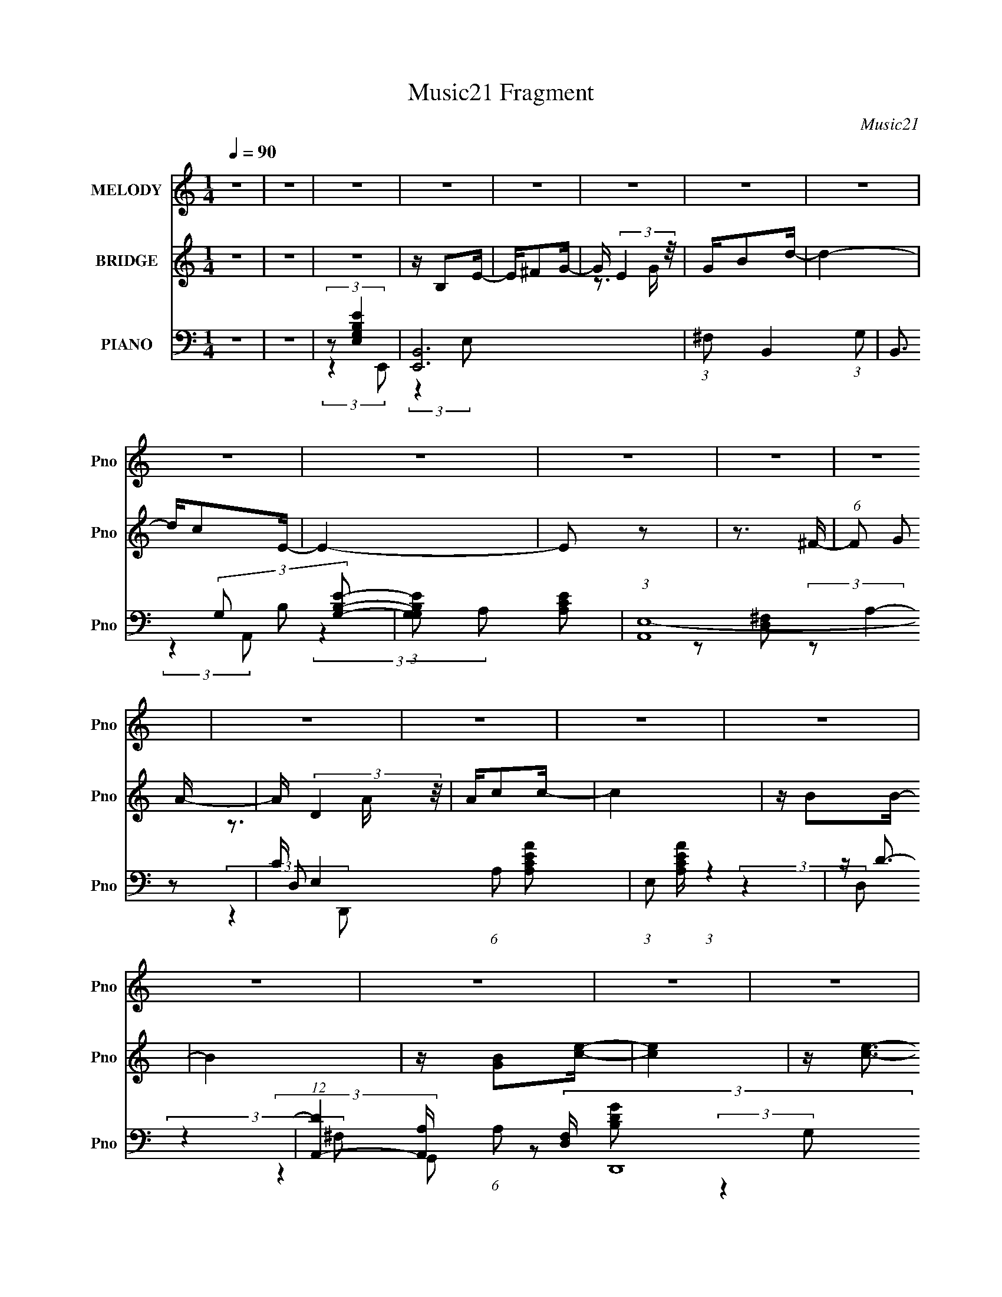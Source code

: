 X:1
T:Music21 Fragment
C:Music21
%%score 1 ( 2 3 ) ( 4 5 6 7 )
L:1/16
Q:1/4=90
M:1/4
I:linebreak $
K:none
V:1 treble nm="MELODY" snm="Pno"
V:2 treble nm="BRIDGE" snm="Pno"
V:3 treble 
L:1/4
V:4 bass nm="PIANO" snm="Pno"
V:5 bass 
V:6 bass 
V:7 bass 
L:1/4
V:1
 z4 | z4 | z4 | z4 | z4 | z4 | z4 | z4 | z4 | z4 | z4 | z4 | z4 | z4 | z4 | z4 | z4 | z4 | z4 | %19
 z4 | z4 | z4 | z4 | z4 | z4 | z4 | z4 | z4 | z4 | z4 | z4 |[Q:1/4=90][Q:1/4=85] z4 | z4 | %33
[Q:1/4=85] z4 | z4 |[Q:1/4=90] z G z G- | G^F2E- | E^F2G- | GE2B- | BA z A | z G z G- | G2>E2- | %42
 E4 | z ^F z F | z G z A | z D z D | z c z c- | cB z B | z A z B- | B4 | z B2e | z e z e | %52
 z d z c- | c4 | z A2B | z c2B- | BG2E- | E2 z E- | EB2A- | A2 z E- | EB2A | z A2G- | G2<E2 | %63
 z ^F3- | F4- | F4- | F z3 | z G z G- | G^F2E- | E^F2G- | GE2B- | BA z A | z G z G- | G2>E2- | E4 | %75
 z ^F z F | z G z A | z D z D | z c z c- | cB z B | z A z B- | B4 | z B2e | z e z e | z d z c- | %85
 c4 | z A2B | z c2B- | BG2E- | E2 z E- | EB2A- | AA2E- | EG2^F | z ^F2G- | G2<D2 | z E3- | E4- | %97
 E4- | E z3 | z G z G | z A2B- | BG z B | z e2d | z d3 | z c z B- | B2>A2- | A3 z | z B z B | %108
 z B z B- | B2 z e | z ^f3 | z d3- | d4- | d z3 | z ^f2e | z e z e | z d z e- | e3 z | z d2B | %119
[Q:1/4=90] z B z B | z A z B- | B2>E2 | z B z A | z A z A | z G2E- | E2 z d- | d4 | %127
[Q:1/4=91] z A3- | A4 | z4 | z4 |[Q:1/4=90] z G z G | z A2B- | BG z B | z e2d | z d3 | z c z B- | %137
 B2>A2- | A3 z | z B z B | z B z B- | B2 z e | z ^f3 |[Q:1/4=90] z d3- | d4- | dg2g- | g^f2e | %147
 z e z e | z d z e- | e3 z | z d2B | z B z B | z A z B- | B2>E2 | z B z A | z A z A | z E2^F- | %157
 F2 z D- | D4 | z E3- | E4 | z4 | z4 |[Q:1/4=90] z4 | z4 | z4 | z4 | z4 | z4 | z4 | z4 | z4 | z4 | %173
 z4 | z4 | z4 | z4 | z4 | z4 | z4 | z4 | z4 | z4 | z4 | z4 | z4 | z4 | z4 | z4 |[Q:1/4=90] z4 | %190
 z4 | z4 | z4 | z4 | z4 | z ^G z G- | GG2F- | FG2^G- | GF2c- | c_B z B | z ^G z G- | G2>F2- | F4 | %203
 z G z G | z ^G z _B | z _E z E | z ^c z c- | cc z c | z _B z c- | c4 | z c2f | z f z f | %212
 z _e z ^c- | c4 | z _B2c | z ^c2=c- | c^G2F- | F2 z F- | Fc2_B- | B_B2F- | F^G2=G | z G2^G- | %222
 G2<_E2 | z F3- | F4- | F4- | F z3 |[Q:1/4=90] z ^G z G | z _B2c- | c^G z c | z f2_e | z _e3 | %232
 z ^c z =c- | c2>_B2- | B3 z | z c z c | z c z c- | c2 z f | z g3 | z _e3- | e4- | e z3 | z g2f | %243
 z f z f | z _e z f- | f3 z | z _e2c | z c z c | z _B z c- | c2>F2 | z c z _B | z _B z B | %252
 z ^G2F- | F2 z _e- | e4 | z _B3- | B4 | z4 | z4 |[Q:1/4=90] z ^G z G | z _B2c- | c^G z c | %262
 z f2_e | z _e3 | z ^c z =c- | c2>_B2- | B3 z | z c z c | z c z c- | c2 z f | z g3 | z _e3- | e4- | %273
 e^g2g- | gg2f | z f z f | z _e z f- | f3 z | z _e2c | z c z c | z _B z c- | c2>F2 | z c z _B | %283
 z3 _B | z F2G- | G2 z G | z _E3 |[Q:1/4=90] z F3- | F4- | F z3 | z4 |[Q:1/4=90] z[Q:1/4=90] z3 | %292
 z4 |[Q:1/4=90] z4 | z4 | z A z A | z B2^c- | cA z ^c | z ^f2e | z e3 | z d z ^c- | c2>B2- | B3 z | %303
 z ^c z c | z ^c z c- | c2 z ^f | z ^g3 | z e3- | e4- | e z3 | z ^g2^f | z ^f[Q:1/4=90] z f | %312
 z e z ^f- | f3[Q:1/4=90] z | z e2^c | z ^c z c | z B z ^c- | c2>^F2 | z ^c z B | z B z B | %320
 z A2^F- | F2 z e- | e4 |[Q:1/4=90] z B3-[Q:1/4=90] | B4 | z4 | z4 | z A z A | z B2^c- | cA z ^c | %330
 z ^f2e | z e3 | z d z ^c- | c2>B2- | B3 z | z ^c z c | z ^c z c- | c2 z ^f | z ^g3 | z e3- | e4- | %341
 ea2a- | a^g2^f | z ^f z f | z e z ^f- | f3 z | z e2^c | z ^c z c | z B z ^c- | c2>^F2 | z ^c z B | %351
 z3 B | z ^F2^G- | G2 z ^G | z E3 | z ^F3- | F z3 | z a2a- | a^g2^f | z ^f z f | z e z ^f- | f3 z | %362
 z e2^c | z ^c z c | z B z ^c- | c2>^F2 | z ^c z B | z3 B | z ^F2^G- | G2 z ^G | z E3 | z ^F3- | %372
 F4- | F z3 |] %374
V:2
 z4 | z4 | z4 | z B,2E- | E^F2G- | G (3:2:2E4 z/ | GB2d- | d4- | dc2E- | E4- | E2 z2 | z3 ^F- | %12
 (6:5:1F2 G2 A- | A (3:2:2D4 z/ | Ac2c- | c4 | z B2B- | B4 | z [GB]2[ce]- | [ce]4 | z [ce]3- | %21
 [ce][d^f] z e- | e g2 z [ce]- | [ce]4 | z [ce]3 | z [d^f] z [eg]- | [eg]2 z [B^f]- | [Bf]4- | %28
 [Bf]2 z [^FB]- | [FB]4 | z [Gc]2[^FB]- |[Q:1/4=90][Q:1/4=85] [FB]4- | [FB]4- |[Q:1/4=85] [FB]4- | %34
 [FB]3 z |[Q:1/4=90] z4 | z4 | z4 | z4 | z4 | z4 | z4 | z4 | z4 | z4 | z4 | z4 | z4 | z4 | z4 | %50
 z4 | z4 | z4 | z4 | z4 | z4 | z4 | z4 | z4 | z4 | z4 | z4 | z4 | z4 | z4 | z4 | z4 | z4 | z4 | %69
 z4 | z4 | z4 | z3 e- | e (3:2:2^f4 z/ | gd'2c'- | c'4- | c'4- | c'4- | c'2 z2 | z4 | z3 g- | %81
 (6:5:1g2 a2 b- | bd'2c'- | c'4- | c'4- | c'4 | z3 [eg]- | [eg]4- | [eg]2 z [^ce]- | [ce]4- | %90
 [ce]2 z e- | e4- | e3 z | z3 ^f- | f2>e2- | e2>e2 | ^fgfg | (3:2:2a2 z c'd' | e'(3:2:2^f'2 z g'- | %99
 g'4- | g'4- | g'4- | g'2>^f'2- | f'4- | f'4- | f'4- | f'2>e'2- | e'4- | e'4- | e'4- | e'2 z2 | %111
 z d'(3:2:2e'2 z | f'd'2b- | b^f2d- | de'^f'g'- | g'4- | g'4 | z ^f'2e'- | e'd'2e'- | %119
[Q:1/4=90] e'4- | e'4- | e'2 z d'- | d'2>c'2- | c'4- | c'4- | c'2>b2- | b2>a2- |[Q:1/4=91] a4- | %128
 a2>d2 | e^f(3:2:2e2 z | (3:2:1[fg]/ (3:2:2g3/2 z2 d'- |[Q:1/4=90] d'4- | d'2 z g- | %133
 (6:5:1g2 a2 b- | be'2d'- | d'4- | d'c'2b- | b2>a2- | a3 z | z b z b | z b z b- | b2 e'3 | %142
 z ^f'3- |[Q:1/4=90] f'2<d'2- | d'4- | d'^f'2g'- | g'^f'2e' | z e'2e'- | e'd'2e'- | e'4- | %150
 e'2 d'2 b- | b4- | b (3:2:2a4 z/ | b2>e2- | eb2a- | a4- | ae2^f- | f4- | fd2e- | e4- | e4- | e4- | %162
 e3 z |[Q:1/4=90] z [^gc'] z [gc'] | z [g_b]2[f^g]- | [fg]2[g_b]2 | z [^gc']2[c'_e']- | %167
 [c'e']2[_b^c']2 | z [^gc']2[gc']- | [gc']2 z [_b^c']- | [bc']3 z | z [_eg] z [eg]- | %172
 [eg][f^g]2[=g_b]- | [gb] z [_eg]2 | z [_B_e]2[_b^c']- | [bc'] z [^gc']2 | z [g_b] z ^g- | %177
 g3 c'4- | c'2 z2 | z f'g'^g'- | g'3 F [Ff]- | [Ff][Gg]2[^G^g]- | [Gg^g'f']2>f'2 | g'g'g'2 | %184
 f'2^c'[Ff]- | (6:5:1[Ff]2 c'3 [Gg] [^G^g]- | [Gg][Ff]2[Gg]- | [Ggc']2 (3:2:2c'/ z g | %188
 (3:2:2e2 z4 |[Q:1/4=90] z4 | [CD][EF]G_B- | (6:5:1B2 ^c' c' c' | _bbb2- | b2>c'2- | c'2 z2 | z4 | %196
 z4 | z4 | z4 | z4 | z3 f- | f (3:2:2g4 z/ | g_e'2^c'- | c'4- | c'4- | c'4- | c'2 z2 | z4 | %208
 z3 ^g- | (6:5:1g2 _b2 c'- | c'_e'2^c'- | c'4- | c'4- | c'4 | z3 [f^g]- | [fg]4- | [fg]2 z [df]- | %217
 [df]4- | [df]2 z f- | f4- | f3 z | z3 g- | g2>f2- | f2>f2 | g^g=g^g | (3:2:2_b2 z ^c'_e' | %226
 f'(3:2:2g'2 z ^g'- |[Q:1/4=90] g'4- | g'4- | g'4- | g'2>g'2- | g'4- | g'4- | g'4- | g'2>f'2- | %235
 f'4- | f'4- | f'4- | f'2 z2 | z _e'(3:2:2f'2 z | g'_e'2c'- | c'g2_e- | ef'g'^g'- | g'4- | g'4 | %245
 z g'2f'- | f'_e'2f'- | f'4- | f'4- | f'2 z _e'- | e'2>^c'2- | c'4- | c'4- | c'2>c'2- | c'2>_b2- | %255
 b4- | b2>_e2 | fg(3:2:2f2 z | (3:2:1[g^g]/ (3:2:2^g3/2 z2 _e'- |[Q:1/4=90] e'4- | e'2 z ^g- | %261
 (6:5:1g2 _b2 c'- | c'f'2_e'- | e'4- | e'^c'2=c'- | c'2>_b2- | b3 z | z c' z c' | z c' z c'- | %269
 c'2 f'3 | z g'3- | g'2<_e'2- | e'4- | e'g'2^g'- | g'g'2f' | z f'2f'- | f'_e'2f'- | f'4- | %278
 f'2 _e'2 c'- | c'4- | c' (3:2:2_b4 z/ | c'2>f2- | fc'2_b- | b4- | bf2g- | g4- | g_e2[Ff]- | %287
[Q:1/4=90] [Ff]2 z [Gg]- | [Gg][^G^g] z [Gg]- | (6:5:1[Gg]2 [Gg]2 z | z [Ff]2A- | %291
[Q:1/4=90] ^G (3:2:1A/[Q:1/4=90] ^F G A | ^GAB^c |[Q:1/4=90] B(3:2:2^c2 z c | B^c2a'- | a'4- | %296
 a'4- | a'4- | a'2>^g'2- | g'4- | g'4- | g'4- | g'2>^f'2- | f'4- | f'4- | f'4- | f'2 z2 | %307
 z e'(3:2:2^f'2 z | g'e'2^c'- | c'^g2e- | e^f'^g'a'- | a'4-[Q:1/4=90] | a'4 | %313
 z[Q:1/4=90] ^g'2^f'- | f'e'2^f'- | f'4- | f'4- | f'2 z e'- | e'2>d'2- | d'4- | d'4- | d'2>^c'2- | %322
 c'2>b2- |[Q:1/4=90] b4-[Q:1/4=90] | b2>e2 | ^f^g(3:2:2f2 z | (3:2:1[ga]/ (3:2:2a3/2 z2 e'- | %327
 e'4- | e'2 z a- | (6:5:1a2 b2 ^c'- | c'^f'2e'- | e'4- | e'd'2^c'- | c'2>b2- | b3 z | z ^c' z c' | %336
 z ^c' z c'- | c'2 ^f'3 | z ^g'3- | g'2<e'2- | e'4- | e'^g'2a'- | a'^g'2^f' | z ^f'2f'- | %344
 f'e'2^f'- | f'4- | f'2 e'2 ^c'- | c'4- | c' (3:2:2b4 z/ | c'2>^f2- | f^c'2b- | b4- | b^f2^g- | %353
 g4- | ge2[^F^f]- | [Ff]2 z [^G^g]- | [Gg][Aa] z [Aa]- | (6:5:1[Aa]2 [^G^g]2 z | z [^F^f]2^f' | %359
 z ^f'2f'- | f'e'2^f'- | f'4- | f'2 e'2 ^c'- | c'4- | c' (3:2:2b4 z/ | c'2>^f2- | f^c'2b- | b4- | %368
 b^f2^g- | g4- | ge2[^F^f]- | [Ff]2 z [^G^g]- | [Gg][Aa] z [Aa]- | (6:5:1[Aa]2 [^G^g]2 z | %374
 z [^F^f]2[fF]- | [fF]4- | (6:5:1[fF]2 [^G^g]3- | [Gg] (3:2:2z/ [Aa]-[Aa]2 | %378
 (6:5:1[Bb^c'^c]2 [^c'^c]5/3 (3:2:1z | [d'd]2 z [^c^c']- | [cc']3 z | [bB]4 | [^F^f]4 | [^G^g]4- | %384
 [Gg]4- | [Gg]4- | [Gg]2<[Ee]2- | [Ee]3 (3:2:1[^f^F]2- | [fF]4- | [fF]4- | [fF]4- | [fF]4- | %392
 [fF]4- | [fF]4- | [fF]4- | [fF]4- | [fF]4 |] %397
V:3
 x | x | x | x | x | z3/4 G/4- | x | x | x | x | x | x | x7/6 | z3/4 A/4- | x | x | x | x | x | x | %20
 x | z3/4 g/4- | x5/4 | x | x | x | x | x | x | x | x | x | x | x | x | x | x | x | x | x | x | x | %42
 x | x | x | x | x | x | x | x | x | x | x | x | x | x | x | x | x | x | x | x | x | x | x | x | %66
 x | x | x | x | x | x | x | z3/4 g/4- | x | x | x | x | x | x | x | x7/6 | x | x | x | x | x | x | %88
 x | x | x | x | x | x | x | x | x | z/4 b/4 z/ | z/ d'/4 z/4 | x | x | x | x | x | x | x | x | x | %108
 x | x | x | z3/4 ^f'/4- | x | x | x | x | x | x | x | x | x | x | x | x | x | x | x | x | x | %129
 z3/4 ^f/4- | z/4 a/ z/4 | x | x | x7/6 | x | x | x | x | x | x | x | x5/4 | x | x | x | x | x | %147
 x | x | x | x5/4 | x | z3/4 b/4- | x | x | x | x | x | x | x | x | x | x | x | x | x | x | x | x | %169
 x | x | x | x | x | x | x | z3/4 c'/4- | x7/4 | x | x | z/4 f/ z/4 x/4 | x | z/4 g'/4 z/ | x | %184
 z/4 (3:2:2[Ff]/ z/4 ^c'/4- | x5/3 | x | z/ (3:2:2_b/ z/4 | z/4 c/ z/4 | x | (3:2:2z ^G/ | x7/6 | %192
 x | x | x | x | x | x | x | x | x | z3/4 ^g/4- | x | x | x | x | x | x | x | x7/6 | x | x | x | %213
 x | x | x | x | x | x | x | x | x | x | x | x | z/4 c'/4 z/ | z/ _e'/4 z/4 | x | x | x | x | x | %232
 x | x | x | x | x | x | x | z3/4 g'/4- | x | x | x | x | x | x | x | x | x | x | x | x | x | x | %254
 x | x | x | z3/4 g/4- | z/4 _b/ z/4 | x | x | x7/6 | x | x | x | x | x | x | x | x5/4 | x | x | %272
 x | x | x | x | x | x | x5/4 | x | z3/4 c'/4- | x | x | x | x | x | x | x | x | x7/6 | x | %291
 x13/12 | x | z/ (3:2:2d/ z/4 | x | x | x | x | x | x | x | x | x | x | x | x | x | z3/4 ^g'/4- | %308
 x | x | x | x | x | x | x | x | x | x | x | x | x | x | x | x | x | z3/4 ^g/4- | z/4 b/ z/4 | x | %328
 x | x7/6 | x | x | x | x | x | x | x | x5/4 | x | x | x | x | x | x | x | x | x5/4 | x | %348
 z3/4 ^c'/4- | x | x | x | x | x | x | x | x | x7/6 | x | x | x | x | x5/4 | x | z3/4 ^c'/4- | x | %366
 x | x | x | x | x | x | x | x7/6 | x | x | x7/6 | z3/4 [Bb]/4- | z3/4 [d'd]/4- | x | x | x | x | %383
 x | x | x | x | x13/12 | x | x | x | x | x | x | x | x | x |] %397
V:4
 z4 | z4 | (3:2:2z2 [E,G,B,E]4 | [E,,B,,-]12 | (3:2:1^F,2 B,,4- (3:2:1G,2- | %5
 B,,3 (3G,2 B,2 [B,G,E]2- | (3:2:1[B,G,EG,]2 x2/3 [A,CE]2 | (3:2:1[A,,E,-]16 | %8
 C E,4- (6:5:1A,2 [A,CEA]2- | (3:2:1E,2 [A,CEA] (3:2:1z4 | z D3- | %11
 (12:7:1[DA,,-]4 [A,,-A,]5/3 (6:5:1A,2 (3:2:2[F,D,] D,,16 | (3:2:1[A,,A,^F,D-A,-]8 D, | %13
 (3:2:2D,2 [DA,]4 (3:2:2F,2 ^F,2- | (3:2:1[F,D] (3:2:2D [G,G]4- | %15
 (3:2:1[G,GD,-]2 [D,-B,DGG,,]8/3 (48:35:1G,,528/35 | [D,B,G,-]4 (6:5:1G,2 | %17
 (6:5:1[G,D,]2 [D,B,DG]4/3 (3:2:1[B,DG]2 | z2 C,2- | C, (12:11:2[E,G,G,,-]4 C,,16 (24:13:1C8 | %20
 [G,,E,]6 (12:7:1C,8 | (3:2:1[CG,]8 | (3:2:1[E,C,] C,/3 z A,2- | %23
 A, (3:2:1[CE,-]4 [E,-A,,]/3 (24:13:1A,,200/13 (24:13:1[EA]8 | (3:2:1[A,C]8 E,4- E, | [AE]4 | %26
 (3A2 z2 B,2- | (3:2:1[B,_E,-]4 [_E,-E]4/3 (12:7:1E40/7 B,,12 | [E,B,] [B,F,]2 (6:5:1F,28/5 | %29
 (12:7:1[FB,]8 | z B,3- |[Q:1/4=90][Q:1/4=85] ^F4- B,4- E4- [B,,B]4- | %32
 (3:2:2[F_E,-]8 B,4 E3 [B,,B]8- [B,,B]2 |[Q:1/4=85] (24:19:1[E,B,-]8 F,6 | B,4 (12:11:1E4 E,,- | %35
[Q:1/4=90] [E,,B,,-]12 | [B,,G,-]7 E,4- E, | G, [E-B,]4 E | z3 A,,- | [A,CE,-]7 A,,8- A,,2 | %40
 E,4- E3 A3- | [E,E]2 [EA]2 A5 | z3 D,,- | (48:25:2[D,,A,,-]16 A,2 D3 | [A,,D]4 A,2 | F z3 | %46
 z3 G,,- | G, [B,DD,-]3 G,,8- G,,3 | [D,D]7 G,4- G, | [GD]3 D | z3 C,,- | %51
 [C,,G,,-]12 (6:5:1G,2 E3 | (24:23:1[G,,C]8 G,4 | E4- | E2 z [E,,E,B,]- | [E,,E,B,]3 B,,2 G, | %56
 z3 ^C,,- | [CEG,,-]2 [G,,C,,]2- C,,2- C,, | G,, [CEG]3 A,,- | (48:37:1[A,,E,-]16 | %60
 [E,C]8- A,8- E,2 A,3 | C4- E4- | C3 E4 B,,- | [B,,^F,-]14 | [F,^F]4 (6:5:1E2 | %65
 [E^F,]3 (3:2:2^F, z/ | B,3 _E, E,,- | [E,,B,,]8- E,,4- E,, | B,,4- E, ^F, G,- | %69
 (12:11:1[B,,B,G,-B,-]4 [G,-B,-G,]/3 (6:5:1G,8/5 | [G,B,] [EB,,]2 A,,- | %71
 (24:17:1[A,E,-]8 C3 A,,8- A,,3 | [E,CA,-]4 E2 | (6:5:1A,2 [CEA]3 E,2 A,- | (6:5:1[A,C]2 C4/3D,,- | %75
 (6:5:1[A,DA,,-]2 [A,,D,,]7/3- D,,17/3- D,,3 | [A,,DA,-D-]4 (6:5:1A,2 | [A,D] F3 A,,2 A, | %78
 z3 G,,- | [G,DD,-]3 [D,G,,]- G,,7- G,,3 | (12:11:1[D,G,G,-B,-]4 [G,-B,-B,]/3 B,2/3 | %81
 [G,B,]2 G3 D,2 G, | z3 C,, | G, [EC,-]2 C,- | [C,CC-]7 G,4 | (6:5:1C2 [EG]3 G,2 C | z3 [E,,B,]- | %87
 [E,,B,B,,]3 [B,,E,G,] [E,G,] | E, x2 [^C,,E,G,]- | [C,,E,G,G,,]3 [G,,C,] (6:5:1C,4/5 | z3 A,,- | %91
 (24:13:2[A,,E,-]8 A,2 C3 | [E,C]2 [CA,] (6:5:1[A,B,,-]4/5B,,/3- | (24:13:1[B,,^F,]8 B,2 E3 | %94
 B,4 E,,- | [E,,B,,-]12 | (12:11:1B,,4 F, G, [E,G,B,]- | (6:5:1[E,G,B,B,,]2 (3:2:2B,,3 z/ | %98
 E, E,, z G,,- | [G,,D,-]12 (24:17:1G,8 B,3 | D,4 (6:5:1D2 B, [G,B,DG]- | %101
 [G,B,DGD,]2 (3:2:2D,5/2 z/ | z3 ^F,,- | A, [DD,-]3 F,,8- F,,2 | [D,DA,-]4 (6:5:1A,2 | %105
 (6:5:1[A,D,]2 (3:2:1[D,DF]3 [DF] | z3 E,,- | (6:5:1[B,B,,-]2 [B,,-G]7/3 G2/3 E,,8- E,,4- E,, | %108
 B,,4 (6:5:1B,2 E [B,G]- | [B,GB,,]2 B,,2 | (6:5:1[EGB,]2 B,/3 z B,,- | %111
 (6:5:1[B,^F,]2 (3:2:1[^F,D]3 D2 B,,8- B,,3 | [B,^F,]2 (3:2:2^F,5/2 z/ | [B,DF]3 ^F,2 D- | %114
 D B, z C,- | [C,E,-]8 G, E3 | (12:11:2E,4 G,2 C [G,CE]- | [G,CEE,]2 (3:2:2E,5/2 z/ | %118
 [G,C] G, z E,,- |[Q:1/4=90] [E,G,B,,-]3 [B,,E,,]- E,,7- E,,3 | %120
 (12:11:1[B,,G,E,-G,-B,-E-]4 [E,-G,-B,-E-B,]/3 (6:5:1B,8/5 | [E,G,B,EB,,]2 B,,2 | [G,B,G,,]3 A,,- | %123
 [A,,E,-]12 | (12:11:1E,4 A,2 C [A,CE]- | [A,CEE,]2 E,A, | [CEA] A, z D,,- | %127
[Q:1/4=91] [DA,,]2 [A,,D,,-]2 D,,6- D,,4- D,, | [DF]2 A, z [A,D^F]- | [A,DF] G z A,,- | %130
 A,, [ADG,,-]3 |[Q:1/4=90] [G,,D,-]12 (24:17:1G,8 B,3 | D,4 (6:5:1D2 B, [G,B,DG]- | %133
 [G,B,DGD,]2 (3:2:2D,5/2 z/ | z3 ^F,,- | A, [DD,-]3 F,,8- F,,2 | [D,DA,-]4 (6:5:1A,2 | %137
 (6:5:1[A,D,]2 (3:2:1[D,DF]3 [DF] | z3 E,,- | (6:5:1[B,B,,-]2 [B,,-G]7/3 G2/3 E,,8- E,,4- E,, | %140
 B,,4 (6:5:1B,2 E [B,G]- | [B,GB,,]2 B,,2 | (6:5:1[EGB,]2 B,/3 z B,,- | %143
[Q:1/4=90] (6:5:1[B,^F,]2 (3:2:1[^F,D]3 D2 B,,8- B,,3 | [B,^F,]2 (3:2:2^F,5/2 z/ | %145
 [B,DF]3 ^F,2 D- | D B, z C,- | [C,E,-]8 G, E3 | (12:11:2E,4 G,2 C [G,CE]- | %149
 [G,CEE,]2 (3:2:2E,5/2 z/ | [G,C] G, z E,,- | [E,G,B,,-]3 [B,,E,,]- E,,7- E,,3 | %152
 (12:11:1[B,,G,E,-G,-B,-E-]4 [E,-G,-B,-E-B,]/3 (6:5:1B,8/5 | [E,G,B,EB,,]2 B,,2 | [G,B,G,,]3 A,,- | %155
 [A,CE,-]2 [E,-E]2 E A,,4- A,, | (12:7:1[E,C]4 [CA,]2/3 (6:5:1[A,B,,-]6/5 | %157
 B,,3 B,2 D ^F,2 [B,D^F]- | [B,DF] B, z E,,- | (6:5:1[B,B,,-]2 [B,,-EE,,-]7/3 E,,23/3- E,,3 | %160
 (12:11:1[B,,EB,-E-]4 [B,-E-B,]/3 (6:5:1B,8/5 | [B,E]2 G3 B,,2 B, | z3 E,, | %163
[Q:1/4=90] [F,,C,-]12 [F,C]3 | (12:11:1C,4 G, F, [F,^G,CF]- | [F,G,CFC,]3 C, | [G,C] F,2_B,,- | %167
 [B,,F,-]8 (6:5:1B,2 | [F,_B,]2 [CF,-]2 | F, B,2 [CF]4 _B,,2 F,- | F, _B, z _E,,- | %171
 (6:5:1[E,B,_B,,-]2 [_B,,-G,B,E,,-]7/3 E,,22/3- E,,2 | (12:11:2B,,4 E,2 [G,_B,] [_E,G,B,_E]- | %173
 [E,G,B,E]2 _B,,2 _E, | z3 ^G,,- | [G,,_E,-]8 (6:5:1G,2 [CE]3 | (12:11:2E,4 G,2 C [^G,C_E^G]- | %177
 [G,CEG_E,]2 (3:2:2_E,5/2 z/ | z ^G,, z ^C,,- | (48:25:1[C,,^G,,-]16 C,3 (24:17:1C8 | %180
 [G,,^C,C,-^G,-]4 | [C,G,] F,2 C4 ^G,,2 ^C, | z3 _B,,- | [B,,F,]12 [B,C] | [B,^C]2 z F, | %185
 (6:5:1[B,CFF,]2 F,/3 z F, | [B,CF] x2 C,, | G,3 E4- C,- | (3:2:1E/ C,4- G, [G,C]- | %189
[Q:1/4=90] [C,E,-]3 [E,-G,C] [G,C] | E, [G,C]2 C,, | G,2 [CE]3 C,- | [C,-G,]8 C,2 | %193
 (6:5:1[CEG,]2 [G,G]7/3 G2/3 | C3 G,2 F,,- | [F,,C,]8- F,,4- F,, | C,4- F, G, ^G,- | %197
 (12:11:1[C,C^G,-C-]4 [^G,-C-G,]/3 (6:5:1G,8/5 | [G,C] [FC,]2 _B,,- | %199
 (24:17:1[B,F,-]8 C3 B,,8- B,,3 | [F,^C_B,-]4 F2 | (6:5:1B,2 [CFB]3 F,2 _B,- | %202
 (6:5:1[B,^C]2 ^C4/3_E,,- | (6:5:1[B,E_B,,-]2 [_B,,E,,]7/3- E,,17/3- E,,3 | %204
 [B,,_E_B,-E-]4 (6:5:1B,2 | [B,E] G3 _B,,2 _B, | z3 ^G,,- | [G,E_E,-]3 [_E,G,,]- G,,7- G,,3 | %208
 (12:11:1[E,^G,G,-C-]4 [G,-C-C]/3 C2/3 | [G,C]2 G3 _E,2 ^G, | z3 ^C,, | G, [F^C,-]2 ^C,- | %212
 [C,^CC-]7 G,4 | (6:5:1C2 [FG]3 ^G,2 ^C | z3 [F,,C]- | [F,,CC,]3 [C,F,G,] [F,G,] | %216
 F, x2 [D,,F,^G,]- | [D,,F,G,^G,,]3 [^G,,D,] (6:5:1D,4/5 | z3 _B,,- | (24:13:2[B,,F,-]8 B,2 C3 | %220
 [F,^C]2 [^CB,] (6:5:1[B,C,-]4/5C,/3- | (24:13:1[C,G,]8 C2 E3 | C4 F,,- | [F,,C,-]12 | %224
 (12:11:1C,4 G, ^G, [F,G,C]- | (6:5:1[F,G,CC,]2 (3:2:2C,3 z/ | F, F,, z ^G,,- | %227
[Q:1/4=90] [G,,_E,-]12 (24:17:1G,8 C3 | E,4 (6:5:1E2 C [^G,C_E^G]- | [G,CEG_E,]2 (3:2:2_E,5/2 z/ | %230
 z3 G,,- | B, [E_E,-]3 G,,8- G,,2 | [E,_E_B,-]4 (6:5:1B,2 | (6:5:1[B,_E,]2 (3:2:1[_E,EG]3 [EG] | %234
 z3 F,,- | (6:5:1[CC,-]2 [C,-G]7/3 G2/3 F,,8- F,,4- F,, | C,4 (6:5:1C2 F [C^G]- | [CGC,]2 C,2 | %238
 (6:5:1[FGC]2 C/3 z C,- | (6:5:1[CG,]2 (3:2:1[G,E]3 E2 C,8- C,3 | [CG,]2 (3:2:2G,5/2 z/ | %241
 [CEG]3 G,2 _E- | E C z ^C,- | [C,F,-]8 G, F3 | (12:11:2F,4 G,2 ^C [^G,CF]- | %245
 [G,CFF,]2 (3:2:2F,5/2 z/ | [G,C] ^G, z F,,- | [F,G,C,-]3 [C,F,,]- F,,7- F,,3 | %248
 (12:11:1[C,^G,F,-G,-C-F-]4 [F,-G,-C-F-C]/3 (6:5:1C8/5 | [F,G,CFC,]2 C,2 | [G,C^G,,]3 _B,,- | %251
 [B,,F,-]12 | (12:11:1F,4 B,2 ^C [_B,CF]- | [B,CFF,]2 F,_B, | [CFB] _B, z _E,,- | %255
 [E_B,,]2 [_B,,E,,-]2 E,,6- E,,4- E,, | [EG]2 _B, z [B,_EG]- | [B,EG] ^G z _B,,- | %258
 B,, [B_E^G,,-]3 |[Q:1/4=90] [G,,_E,-]12 (24:17:1G,8 C3 | E,4 (6:5:1E2 C [^G,C_E^G]- | %261
 [G,CEG_E,]2 (3:2:2_E,5/2 z/ | z3 G,,- | B, [E_E,-]3 G,,8- G,,2 | [E,_E_B,-]4 (6:5:1B,2 | %265
 (6:5:1[B,_E,]2 (3:2:1[_E,EG]3 [EG] | z3 F,,- | (6:5:1[CC,-]2 [C,-G]7/3 G2/3 F,,8- F,,4- F,, | %268
 C,4 (6:5:1C2 F [C^G]- | [CGC,]2 C,2 | (6:5:1[FGC]2 C/3 z C,- | %271
 (6:5:1[CG,]2 (3:2:1[G,E]3 E2 C,8- C,3 | [CG,]2 (3:2:2G,5/2 z/ | [CEG]3 G,2 _E- | E C z ^C,- | %275
 [C,F,-]8 G, F3 | (12:11:2F,4 G,2 ^C [^G,CF]- | [G,CFF,]2 (3:2:2F,5/2 z/ | [G,C] ^G, z F,,- | %279
 [F,G,C,-]3 [C,F,,]- F,,7- F,,3 | (12:11:1[C,^G,F,-G,-C-F-]4 [F,-G,-C-F-C]/3 (6:5:1C8/5 | %281
 [F,G,CFC,]2 C,2 | [G,C^G,,]3 _B,,- | [B,CF,-]2 [F,-F]2 F B,,4- B,, | %284
 (12:7:1[F,^C]4 [^CB,]2/3 (6:5:1[B,C,-]6/5 | C,3 C2 E G,2 [C_EG]- | [CEG] C z F,,- | %287
[Q:1/4=90] (6:5:1[CC,-]2 [C,-FF,,-]7/3 F,,23/3- F,,3 | (12:11:1[C,FC-F-]4 [C-F-C]/3 (6:5:1C8/5 | %289
 [CF]2 G3 C,2 C | z3 F,, |[Q:1/4=90] [F,,^C,-]12 [F,C]3[Q:1/4=90] | %292
 (12:11:1C,4 A, ^F, [F,A,^C^F]- |[Q:1/4=90] [F,A,CF^C,]3 ^C, | [A,C] ^F,2A,,- | %295
 [A,,E,-]12 (24:17:1A,8 C3 | E,4 (6:5:1E2 ^C [A,CEA]- | [A,CEAE,]2 (3:2:2E,5/2 z/ | z3 ^G,,- | %299
 B, [EE,-]3 G,,8- G,,2 | [E,EB,-]4 (6:5:1B,2 | (6:5:1[B,E,]2 (3:2:1[E,EG]3 [EG] | z3 ^F,,- | %303
 (6:5:1[C^C,-]2 [^C,-A]7/3 A2/3 F,,8- F,,4- F,, | C,4 (6:5:1C2 ^F [^CA]- | [CA^C,]2 ^C,2 | %306
 (6:5:1[FA^C]2 ^C/3 z ^C,- | (6:5:1[C^G,]2 (3:2:1[^G,E]3 E2 C,8- C,3 | [C^G,]2 (3:2:2^G,5/2 z/ | %309
 [CEG]3 ^G,2 E- | E ^C z D,- | [D,^F,-]8 A, F3[Q:1/4=90] | (12:11:2F,4 A,2 D [A,D^F]- | %313
 [A,DF^F,]2 (3:2:2^F,5/2[Q:1/4=90] z/ | [A,D] A, z ^F,,- | [F,A,^C,-]3 [^C,F,,]- F,,7- F,,3 | %316
 (12:11:1[C,A,^F,-A,-^C-^F-]4 [^F,-A,-^C-^F-C]/3 (6:5:1C8/5 | [F,A,CF^C,]2 ^C,2 | [A,CA,,]3 B,,- | %319
 [B,,^F,-]12 | (12:11:1F,4 B,2 D [B,D^F]- | [B,DF^F,]2 ^F,B, | [DFB] B, z E,,- | %323
[Q:1/4=90] [EB,,]2 [B,,E,,-]2 E,,6-[Q:1/4=90] E,,4- E,, | [EG]2 B, z [B,E^G]- | [B,EG] A z B,,- | %326
 B,, [BEA,,-]3 | [A,,E,-]12 (24:17:1A,8 C3 | E,4 (6:5:1E2 ^C [A,CEA]- | [A,CEAE,]2 (3:2:2E,5/2 z/ | %330
 z3 ^G,,- | B, [EE,-]3 G,,8- G,,2 | [E,EB,-]4 (6:5:1B,2 | (6:5:1[B,E,]2 (3:2:1[E,EG]3 [EG] | %334
 z3 ^F,,- | (6:5:1[C^C,-]2 [^C,-A]7/3 A2/3 F,,8- F,,4- F,, | C,4 (6:5:1C2 ^F [^CA]- | %337
 [CA^C,]2 ^C,2 | (6:5:1[FA^C]2 ^C/3 z ^C,- | (6:5:1[C^G,]2 (3:2:1[^G,E]3 E2 C,8- C,3 | %340
 [C^G,]2 (3:2:2^G,5/2 z/ | [CEG]3 ^G,2 E- | E ^C z D,- | [D,^F,-]8 A, F3 | %344
 (12:11:2F,4 A,2 D [A,D^F]- | [A,DF^F,]2 (3:2:2^F,5/2 z/ | [A,D] A, z ^F,,- | %347
 [F,A,^C,-]3 [^C,F,,]- F,,7- F,,3 | (12:11:1[C,A,^F,-A,-^C-^F-]4 [^F,-A,-^C-^F-C]/3 (6:5:1C8/5 | %349
 [F,A,CF^C,]2 ^C,2 | [A,CA,,]3 B,,- | [B,D^F,-]2 [^F,-F]2 F B,,4- B,, | %352
 (12:7:1[F,D]4 [DB,]2/3 (6:5:1[B,^C,-]6/5 | C,3 C2 E ^G,2 [^CE^G]- | [CEG] ^C z ^F,,- | %355
 (6:5:1[C^C,-]2 [^C,-FF,,-]7/3 F,,23/3- F,,3 | (12:11:1[C,^F^C-F-]4 [^C-F-C]/3 (6:5:1C8/5 | %357
 [CF]2 A3 ^C,2 ^C | z3 D,- | [D,^F,-]8 A, F3 | (12:11:2F,4 A,2 D [A,D^F]- | %361
 [A,DF^F,]2 (3:2:2^F,5/2 z/ | [A,D] A, z ^F,,- | [F,A,^C,-]3 [^C,F,,]- F,,7- F,,3 | %364
 (12:11:1[C,A,^F,-A,-^C-^F-]4 [^F,-A,-^C-^F-C]/3 (6:5:1C8/5 | [F,A,CF^C,]2 ^C,2 | [A,CA,,]3 B,,- | %367
 [B,D^F,-]2 [^F,-F]2 F B,,4- B,, | (12:7:1[F,D]4 [DB,]2/3 (6:5:1[B,^C,-]6/5 | %369
 C,3 C2 E ^G,2 [^CE^G]- | [CEG] ^C z ^F,,- | (6:5:1[C^C,-]2 [^C,-FF,,-]7/3 F,,23/3- F,,3 | %372
 (12:11:1[C,^F^C-F-]4 [^C-F-C]/3 (6:5:1C8/5 | [CF]2 A3 ^C,2 ^C- | (3:2:1C/ x7/3 (3:2:1[^FDA]2- | %375
 (12:7:1[FDAD,-]8 | D, (3:2:1A,/ (3:2:2D2 z/ ^C- | C2 [C,GE]4 (3:2:1^G,4 | (3:2:2^C4 z2 | B,,4- | %380
 B,,4- F,4- (6:5:2B,2 D2 | [B,,D]7 (3:2:1F,/ | [F,B,-]2 [B,F]2- F2- F | [B,^C,-] [^C,-D]3 | %384
 C, (3:2:1[G,^C]2 ^C5/3 | [E^C-^G-]8 | [CG]4 c4- | c (6:5:2z2 ^F,,2- | (24:23:1[F,,^C,-]32 | %389
 [C,-A,^F]16 C,8- C,3 | z ^G z A- | (6:5:2A2 ^c2 (3:2:2z/ [Ac]- (3:2:1[Ac]/ | ^g z2 ^f | z3 ^c' | %394
 z4 | z4 |] %396
V:5
 x4 | x4 | (3:2:2z4 E,,2- | (3:2:2z4 E,2 x8 | x20/3 | x7 | (3:2:2z4 A,,2- | (3:2:2z4 A,2- x20/3 | %8
 x26/3 | x5 | (3:2:2z2 A,4- | z2 D,2- x13 | (3:2:2z4 ^F,2- x7/3 | x20/3 | z2 [B,DG]2- | %15
 (3:2:2z4 G,2- x11 | (3:2:2z4 [B,DG]2- x5/3 | (3:2:2z4 G,2 x/3 | (3:2:2z4 [E,G,]2- | %19
 (3:2:2z4 C,2- x44/3 | (3:2:2z4 C2- x20/3 | (3:2:2z4 E,2- x4/3 | (3:2:2z4 C2- | %23
 (3:2:2z4 A,2- x38/3 | (3:2:2z4 A2- x19/3 | z2 C2 | (3:2:2z4 _E2- | (3:2:2z4 ^F,2- x46/3 | %28
 (3:2:2z4 ^F2- x11/3 | z3 _E, x2/3 | z3 _E- | x16 | z2 ^F,2- x50/3 | z _E3- x25/3 | x26/3 | %35
 z3 E,- x8 | z3 E- x8 | z3 E, x2 | z3 [A,C]- | z3 E- x13 | x10 | z3 A, x5 | z3 A,- | z3 A,- x9 | %44
 z3 ^F- x2 | x4 | z3 G,- | z3 G,- x11 | z3 G- x8 | z3 G, | z3 G,- | z3 G,- x38/3 | z3 E- x23/3 | %53
 x4 | x4 | x6 | z3 [^CE]- | z3 [^CEG]- x3 | x5 | z3 A,- x25/3 | z3 E- x17 | x8 | x8 | z3 E- x10 | %64
 z3 _E- x5/3 | z3 B,- | x5 | z3 E,- x9 | x7 | z3 E- x4/3 | z3 A,- | z3 E- x47/3 | z3 [CEA]- x2 | %73
 x23/3 | z3 [A,D]- | z3 A,- x26/3 | z3 ^F- x5/3 | x7 | z3 [G,D]- | z3 B,- x10 | z3 G- x2/3 | x8 | %82
 z3 G,- | z3 G,- | z3 [EG]- x7 | x23/3 | z3 [E,G,]- | z3 E,- x | z3 ^C,- | z3 ^C, x2/3 | z3 A,- | %91
 z3 A,- x5 | z3 B,- | z3 B,- x16/3 | x5 | z3 ^F,- x8 | x20/3 | z3 E,- | z3 G,- | z3 D- x50/3 | %100
 x23/3 | z3 [G,B,D] | z3 A,- | z3 A,- x10 | z3 [D^F]- x5/3 | z3 A, x2/3 | z3 B,- | z3 B,- x41/3 | %108
 x23/3 | z3 B, | z3 B,- | z3 B,- x38/3 | z3 [B,D^F]- | x6 | z3 G,- | z3 G,- x8 | x22/3 | %117
 z3 [G,C]- | z3 [E,G,]- | z3 B,- x10 | z3 C x4/3 | z3 [G,B,]- | z3 E | z3 A,- x8 | x23/3 | %125
 z3 [CEA]- | z3 A, | z3 [D^F]- x11 | x5 | z3 A- | z3 G,- | z3 D- x50/3 | x23/3 | z3 [G,B,D] | %134
 z3 A,- | z3 A,- x10 | z3 [D^F]- x5/3 | z3 A, x2/3 | z3 B,- | z3 B,- x41/3 | x23/3 | z3 B, | %142
 z3 B,- | z3 B,- x38/3 | z3 [B,D^F]- | x6 | z3 G,- | z3 G,- x8 | x22/3 | z3 [G,C]- | z3 [E,G,]- | %151
 z3 B,- x10 | z3 C x4/3 | z3 [G,B,]- | z3 [A,C]- | z3 A,- x6 | z3 B,- | x9 | z3 B,- | %159
 z3 B,- x32/3 | z3 G- x4/3 | x8 | z3 F,,- | z3 ^G,- x11 | x20/3 | z3 [^G,C]- | z3 F, | %167
 z3 ^C- x17/3 | z3 _B,- | x10 | z3 [_E,_B,]- | z3 _E,- x28/3 | x22/3 | x5 | z3 ^G,- | %175
 z3 ^G,- x26/3 | x22/3 | z3 [^G,C_E^G] | z3 ^C,- | z3 [F,^G,] x13 | z3 F,- | x10 | z3 [_B,^C]- | %183
 z3 _B,- x9 | z3 [_B,^CF]- | z3 [_B,^CF]- | z3 G,- | x8 | x19/3 | z3 G,- x | z3 G,- | x6 | %192
 z3 [CE]- x6 | z3 C- x2/3 | x6 | z3 F,- x9 | x7 | z3 F- x4/3 | z3 _B,- | z3 F- x47/3 | %200
 z3 [^CF_B]- x2 | x23/3 | z3 [_B,_E]- | z3 _B,- x26/3 | z3 G- x5/3 | x7 | z3 [^G,_E]- | z3 C- x10 | %208
 z3 ^G- x2/3 | x8 | z3 ^G,- | z3 ^G,- | z3 [F^G]- x7 | x23/3 | z3 [F,^G,]- | z3 F,- x | z3 D,- | %217
 z3 D, x2/3 | z3 _B,- | z3 _B,- x5 | z3 C- | z3 C- x16/3 | x5 | z3 G,- x8 | x20/3 | z3 F,- | %226
 z3 ^G,- | z3 _E- x50/3 | x23/3 | z3 [^G,C_E] | z3 _B,- | z3 _B,- x10 | z3 [_EG]- x5/3 | %233
 z3 _B, x2/3 | z3 C- | z3 C- x41/3 | x23/3 | z3 C | z3 C- | z3 C- x38/3 | z3 [C_EG]- | x6 | %242
 z3 ^G,- | z3 ^G,- x8 | x22/3 | z3 [^G,^C]- | z3 [F,^G,]- | z3 C- x10 | z3 ^C x4/3 | z3 [^G,C]- | %250
 z3 F | z3 _B,- x8 | x23/3 | z3 [^CF_B]- | z3 _B, | z3 [_EG]- x11 | x5 | z3 _B- | z3 ^G,- | %259
 z3 _E- x50/3 | x23/3 | z3 [^G,C_E] | z3 _B,- | z3 _B,- x10 | z3 [_EG]- x5/3 | z3 _B, x2/3 | %266
 z3 C- | z3 C- x41/3 | x23/3 | z3 C | z3 C- | z3 C- x38/3 | z3 [C_EG]- | x6 | z3 ^G,- | %275
 z3 ^G,- x8 | x22/3 | z3 [^G,^C]- | z3 [F,^G,]- | z3 C- x10 | z3 ^C x4/3 | z3 [^G,C]- | %282
 z3 [_B,^C]- | z3 _B,- x6 | z3 C- | x9 | z3 C- | z3 C- x32/3 | z3 ^G- x4/3 | x8 | z3 ^F,,- | %291
 z3 A,- x11 | x20/3 | z3 [A,^C]- | z3 A,- | z3 E- x50/3 | x23/3 | z3 [A,^CE] | z3 B,- | %299
 z3 B,- x10 | z3 [E^G]- x5/3 | z3 B, x2/3 | z3 ^C- | z3 ^C- x41/3 | x23/3 | z3 ^C | z3 ^C- | %307
 z3 ^C- x38/3 | z3 [^CE^G]- | x6 | z3 A,- | z3 A,- x8 | x22/3 | z3 [A,D]- | z3 [^F,A,]- | %315
 z3 ^C- x10 | z3 D x4/3 | z3 [A,^C]- | z3 ^F | z3 B,- x8 | x23/3 | z3 [D^FB]- | z3 B, | %323
 z3 [E^G]- x11 | x5 | z3 B- | z3 A,- | z3 E- x50/3 | x23/3 | z3 [A,^CE] | z3 B,- | z3 B,- x10 | %332
 z3 [E^G]- x5/3 | z3 B, x2/3 | z3 ^C- | z3 ^C- x41/3 | x23/3 | z3 ^C | z3 ^C- | z3 ^C- x38/3 | %340
 z3 [^CE^G]- | x6 | z3 A,- | z3 A,- x8 | x22/3 | z3 [A,D]- | z3 [^F,A,]- | z3 ^C- x10 | z3 D x4/3 | %349
 z3 [A,^C]- | z3 [B,D]- | z3 B,- x6 | z3 ^C- | x9 | z3 ^C- | z3 ^C- x32/3 | z3 A- x4/3 | x8 | %358
 z3 A,- | z3 A,- x8 | x22/3 | z3 [A,D]- | z3 [^F,A,]- | z3 ^C- x10 | z3 D x4/3 | z3 [A,^C]- | %366
 z3 [B,D]- | z3 B,- x6 | z3 ^C- | x9 | z3 ^C- | z3 ^C- x32/3 | z3 A- x4/3 | x8 | z3 D,, | %375
 z3 A,- x2/3 | z3 [^C,^GE]- | x26/3 | z2 E z | (3:2:2z2 ^F,4- | x11 | ^F4- x10/3 | z2 D2- x3 | %383
 (3:2:2z4 ^G,2- | (3:2:2z4 E2- | z ^C,,3 x4 | x8 | x4 | z2 (3:2:2^F,2 z x80/3 | %389
 (3:2:1z2 ^C2 (3:2:1z x23 | x4 | x13/3 | x4 | x4 | x4 | x4 |] %396
V:6
 x4 | x4 | x4 | x12 | x20/3 | x7 | x4 | x32/3 | x26/3 | x5 | z2 [^F,D,]2- | x17 | %12
 (3:2:2z4 D,2 x7/3 | x20/3 | (3:2:2z4 G,,2- | x15 | x17/3 | x13/3 | (3:2:2z4 C,,2- | x56/3 | %20
 x32/3 | x16/3 | (3:2:2z4 A,,2- | x50/3 | x31/3 | x4 | (3:2:2z4 B,,2- | x58/3 | x23/3 | x14/3 | %30
 z3 [B,,B]- | x16 | x62/3 | x37/3 | x26/3 | x12 | x12 | x6 | x4 | x17 | x10 | x9 | z3 D- | x13 | %44
 x6 | x4 | z3 [B,D]- | x15 | x12 | x4 | z3 E- | x50/3 | x35/3 | x4 | x4 | x6 | x4 | x7 | x5 | %59
 x37/3 | x21 | x8 | x8 | x14 | x17/3 | z3 [_E^F] | x5 | x13 | x7 | x16/3 | z3 C- | x59/3 | x6 | %73
 x23/3 | x4 | x38/3 | x17/3 | x7 | x4 | x14 | x14/3 | x8 | z3 E- | x4 | x11 | x23/3 | x4 | x5 | %88
 x4 | x14/3 | z3 C- | x9 | z3 _E- | x28/3 | x5 | x12 | x20/3 | x4 | z3 B,- | x62/3 | x23/3 | x4 | %102
 z3 D- | x14 | x17/3 | x14/3 | z3 G- | x53/3 | x23/3 | z3 [EG]- | z3 D- | x50/3 | x4 | x6 | z3 E- | %115
 x12 | x22/3 | x4 | x4 | x14 | x16/3 | z3 E | x4 | x12 | x23/3 | x4 | z3 D- | x15 | x5 | x4 | %130
 z3 B,- | x62/3 | x23/3 | x4 | z3 D- | x14 | x17/3 | x14/3 | z3 G- | x53/3 | x23/3 | z3 [EG]- | %142
 z3 D- | x50/3 | x4 | x6 | z3 E- | x12 | x22/3 | x4 | x4 | x14 | x16/3 | z3 E | z3 E- | x10 | %156
 z3 D- | x9 | z3 E- | x44/3 | x16/3 | x8 | z3 [F,C]- | x15 | x20/3 | z3 F | z3 _B,- | x29/3 | %168
 z3 [^CF]- | x10 | z3 [G,_B,]- | x40/3 | x22/3 | x5 | z3 [C_E]- | x38/3 | x22/3 | x4 | z3 ^C- | %179
 x17 | z3 ^C- | x10 | x4 | x13 | x4 | x4 | z3 E- | x8 | x19/3 | x5 | z3 [CE]- | x6 | z3 G- x6 | %193
 x14/3 | x6 | x13 | x7 | x16/3 | z3 ^C- | x59/3 | x6 | x23/3 | x4 | x38/3 | x17/3 | x7 | x4 | x14 | %208
 x14/3 | x8 | z3 F- | x4 | x11 | x23/3 | x4 | x5 | x4 | x14/3 | z3 ^C- | x9 | z3 E- | x28/3 | x5 | %223
 x12 | x20/3 | x4 | z3 C- | x62/3 | x23/3 | x4 | z3 _E- | x14 | x17/3 | x14/3 | z3 ^G- | x53/3 | %236
 x23/3 | z3 [F^G]- | z3 _E- | x50/3 | x4 | x6 | z3 F- | x12 | x22/3 | x4 | x4 | x14 | x16/3 | %249
 z3 F | x4 | x12 | x23/3 | x4 | z3 _E- | x15 | x5 | x4 | z3 C- | x62/3 | x23/3 | x4 | z3 _E- | %263
 x14 | x17/3 | x14/3 | z3 ^G- | x53/3 | x23/3 | z3 [F^G]- | z3 _E- | x50/3 | x4 | x6 | z3 F- | %275
 x12 | x22/3 | x4 | x4 | x14 | x16/3 | z3 F | z3 F- | x10 | z3 _E- | x9 | z3 F- | x44/3 | x16/3 | %289
 x8 | z3 [^F,^C]- | x15 | x20/3 | z3 ^F | z3 ^C- | x62/3 | x23/3 | x4 | z3 E- | x14 | x17/3 | %301
 x14/3 | z3 A- | x53/3 | x23/3 | z3 [^FA]- | z3 E- | x50/3 | x4 | x6 | z3 ^F- | x12 | x22/3 | x4 | %314
 x4 | x14 | x16/3 | z3 ^F | x4 | x12 | x23/3 | x4 | z3 E- | x15 | x5 | x4 | z3 ^C- | x62/3 | %328
 x23/3 | x4 | z3 E- | x14 | x17/3 | x14/3 | z3 A- | x53/3 | x23/3 | z3 [^FA]- | z3 E- | x50/3 | %340
 x4 | x6 | z3 ^F- | x12 | x22/3 | x4 | x4 | x14 | x16/3 | z3 ^F | z3 ^F- | x10 | z3 E- | x9 | %354
 z3 ^F- | x44/3 | x16/3 | x8 | z3 ^F- | x12 | x22/3 | x4 | x4 | x14 | x16/3 | z3 ^F | z3 ^F- | %367
 x10 | z3 E- | x9 | z3 ^F- | x44/3 | x16/3 | x8 | x4 | x14/3 | x4 | x26/3 | x4 | z3 B,- | x11 | %381
 B, z ^F,2- x10/3 | x7 | x4 | x4 | z2 ^c2- x4 | x8 | x4 | z3 ^G, x80/3 | x27 | x4 | x13/3 | x4 | %393
 x4 | x4 | x4 |] %396
V:7
 x | x | x | x3 | x5/3 | x7/4 | x | x8/3 | x13/6 | x5/4 | (3:2:2z D,,/- | x17/4 | x19/12 | x5/3 | %14
 x | x15/4 | x17/12 | x13/12 | z3/4 C/4- | x14/3 | x8/3 | x4/3 | z3/4 [EA]/4- | x25/6 | x31/12 | %25
 x | x | x29/6 | x23/12 | x7/6 | x | x4 | x31/6 | x37/12 | x13/6 | x3 | x3 | x3/2 | x | x17/4 | %40
 x5/2 | x9/4 | x | x13/4 | x3/2 | x | x | x15/4 | x3 | x | x | x25/6 | x35/12 | x | x | x3/2 | x | %57
 x7/4 | x5/4 | x37/12 | x21/4 | x2 | x2 | x7/2 | x17/12 | x | x5/4 | x13/4 | x7/4 | x4/3 | x | %71
 x59/12 | x3/2 | x23/12 | x | x19/6 | x17/12 | x7/4 | x | x7/2 | x7/6 | x2 | x | x | x11/4 | %85
 x23/12 | x | x5/4 | x | x7/6 | x | x9/4 | x | x7/3 | x5/4 | x3 | x5/3 | x | x | x31/6 | x23/12 | %101
 x | x | x7/2 | x17/12 | x7/6 | x | x53/12 | x23/12 | x | x | x25/6 | x | x3/2 | x | x3 | x11/6 | %117
 x | x | x7/2 | x4/3 | x | x | x3 | x23/12 | x | x | x15/4 | x5/4 | x | x | x31/6 | x23/12 | x | %134
 x | x7/2 | x17/12 | x7/6 | x | x53/12 | x23/12 | x | x | x25/6 | x | x3/2 | x | x3 | x11/6 | x | %150
 x | x7/2 | x4/3 | x | x | x5/2 | x | x9/4 | x | x11/3 | x4/3 | x2 | x | x15/4 | x5/3 | x | x | %167
 x29/12 | x | x5/2 | x | x10/3 | x11/6 | x5/4 | x | x19/6 | x11/6 | x | x | x17/4 | x | x5/2 | x | %183
 x13/4 | x | x | x | x2 | x19/12 | x5/4 | x | x3/2 | x5/2 | x7/6 | x3/2 | x13/4 | x7/4 | x4/3 | x | %199
 x59/12 | x3/2 | x23/12 | x | x19/6 | x17/12 | x7/4 | x | x7/2 | x7/6 | x2 | x | x | x11/4 | %213
 x23/12 | x | x5/4 | x | x7/6 | x | x9/4 | x | x7/3 | x5/4 | x3 | x5/3 | x | x | x31/6 | x23/12 | %229
 x | x | x7/2 | x17/12 | x7/6 | x | x53/12 | x23/12 | x | x | x25/6 | x | x3/2 | x | x3 | x11/6 | %245
 x | x | x7/2 | x4/3 | x | x | x3 | x23/12 | x | x | x15/4 | x5/4 | x | x | x31/6 | x23/12 | x | %262
 x | x7/2 | x17/12 | x7/6 | x | x53/12 | x23/12 | x | x | x25/6 | x | x3/2 | x | x3 | x11/6 | x | %278
 x | x7/2 | x4/3 | x | x | x5/2 | x | x9/4 | x | x11/3 | x4/3 | x2 | x | x15/4 | x5/3 | x | x | %295
 x31/6 | x23/12 | x | x | x7/2 | x17/12 | x7/6 | x | x53/12 | x23/12 | x | x | x25/6 | x | x3/2 | %310
 x | x3 | x11/6 | x | x | x7/2 | x4/3 | x | x | x3 | x23/12 | x | x | x15/4 | x5/4 | x | x | %327
 x31/6 | x23/12 | x | x | x7/2 | x17/12 | x7/6 | x | x53/12 | x23/12 | x | x | x25/6 | x | x3/2 | %342
 x | x3 | x11/6 | x | x | x7/2 | x4/3 | x | x | x5/2 | x | x9/4 | x | x11/3 | x4/3 | x2 | x | x3 | %360
 x11/6 | x | x | x7/2 | x4/3 | x | x | x5/2 | x | x9/4 | x | x11/3 | x4/3 | x2 | x | x7/6 | x | %377
 x13/6 | x | x | x11/4 | x11/6 | x7/4 | x | x | x2 | x2 | x | x23/3 | x27/4 | x | x13/12 | x | x | %394
 x | x |] %396

